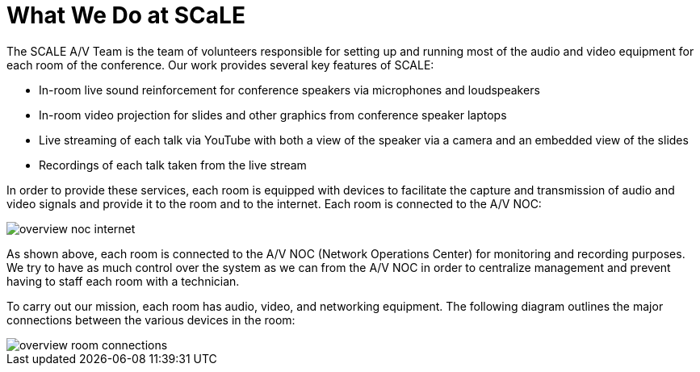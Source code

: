 = What We Do at SCaLE

The SCALE A/V Team is the team of volunteers responsible for setting up and running most of the audio and video equipment for each room of the conference.
Our work provides several key features of SCALE:

* In-room live sound reinforcement for conference speakers via microphones and loudspeakers
* In-room video projection for slides and other graphics from conference speaker laptops
* Live streaming of each talk via YouTube with both a view of the speaker via a camera and an embedded view of the slides
* Recordings of each talk taken from the live stream

In order to provide these services, each room is equipped with devices to facilitate the capture and transmission of audio and video signals and provide it to the room and to the internet.
Each room is connected to the A/V NOC:

 image:/assets/overview-noc-internet.png[]

As shown above, each room is connected to the A/V NOC (Network Operations Center) for monitoring and recording purposes.
We try to have as much control over the system as we can from the A/V NOC in order to centralize management and prevent having to staff each room with a technician.

To carry out our mission, each room has audio, video, and networking equipment.
The following diagram outlines the major connections between the various devices in the room:

image::/assets/overview-room-connections.png[]
